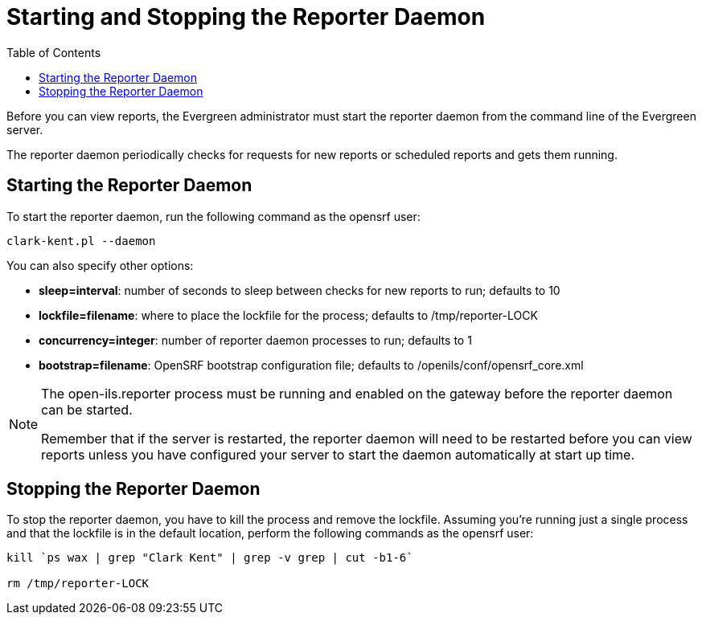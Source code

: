 = Starting and Stopping the Reporter Daemon =
:toc:

indexterm:[reports, starting server application]

indexterm:[reporter, starting daemon]

Before you can view reports, the Evergreen administrator must start 
the reporter daemon from the command line of the Evergreen server.

The reporter daemon periodically checks for requests for new reports or 
scheduled reports and gets them running.

== Starting the Reporter Daemon ==

indexterm:[reporter, starting]

To start the reporter daemon, run the following command as the opensrf user:

----
clark-kent.pl --daemon
----

You can also specify other options:

* *sleep=interval*: number of seconds to sleep between checks for new reports to 
run; defaults to 10
* *lockfile=filename*: where to place the lockfile for the process; defaults to 
/tmp/reporter-LOCK
* *concurrency=integer*: number of reporter daemon processes to run; defaults to 
1
* *bootstrap=filename*: OpenSRF bootstrap configuration file; defaults to 
/openils/conf/opensrf_core.xml


[NOTE]
=============
The open-ils.reporter process must be running and enabled on the gateway before 
the reporter daemon can be started.

Remember that if the server is restarted, the reporter daemon will need to be 
restarted before you can view reports unless you have configured your server to 
start the daemon automatically at start up time. 
=============

== Stopping the Reporter Daemon ==

indexterm:[reports, stopping server application]

indexterm:[reporter, stopping daemon]

To stop the reporter daemon, you have to kill the process and remove the 
lockfile. Assuming you're running just a single process and that the 
lockfile is in the default location, perform the following commands as the 
opensrf user:

----
kill `ps wax | grep "Clark Kent" | grep -v grep | cut -b1-6`

rm /tmp/reporter-LOCK
----

